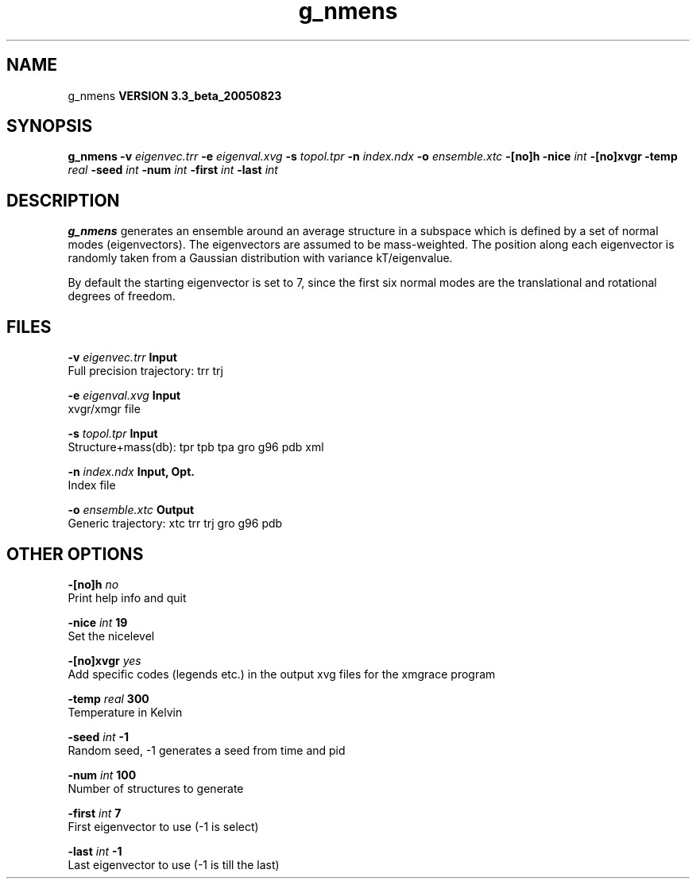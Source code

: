 .TH g_nmens 1 "Mon 29 Aug 2005"
.SH NAME
g_nmens
.B VERSION 3.3_beta_20050823
.SH SYNOPSIS
\f3g_nmens\fP
.BI "-v" " eigenvec.trr "
.BI "-e" " eigenval.xvg "
.BI "-s" " topol.tpr "
.BI "-n" " index.ndx "
.BI "-o" " ensemble.xtc "
.BI "-[no]h" ""
.BI "-nice" " int "
.BI "-[no]xvgr" ""
.BI "-temp" " real "
.BI "-seed" " int "
.BI "-num" " int "
.BI "-first" " int "
.BI "-last" " int "
.SH DESCRIPTION

.B g_nmens
generates an ensemble around an average structure
in a subspace which is defined by a set of normal modes (eigenvectors).
The eigenvectors are assumed to be mass-weighted.
The position along each eigenvector is randomly taken from a Gaussian
distribution with variance kT/eigenvalue.


By default the starting eigenvector is set to 7, since the first six
normal modes are the translational and rotational degrees of freedom.
.SH FILES
.BI "-v" " eigenvec.trr" 
.B Input
 Full precision trajectory: trr trj 

.BI "-e" " eigenval.xvg" 
.B Input
 xvgr/xmgr file 

.BI "-s" " topol.tpr" 
.B Input
 Structure+mass(db): tpr tpb tpa gro g96 pdb xml 

.BI "-n" " index.ndx" 
.B Input, Opt.
 Index file 

.BI "-o" " ensemble.xtc" 
.B Output
 Generic trajectory: xtc trr trj gro g96 pdb 

.SH OTHER OPTIONS
.BI "-[no]h"  "    no"
 Print help info and quit

.BI "-nice"  " int" " 19" 
 Set the nicelevel

.BI "-[no]xvgr"  "   yes"
 Add specific codes (legends etc.) in the output xvg files for the xmgrace program

.BI "-temp"  " real" "    300" 
 Temperature in Kelvin

.BI "-seed"  " int" " -1" 
 Random seed, -1 generates a seed from time and pid

.BI "-num"  " int" " 100" 
 Number of structures to generate

.BI "-first"  " int" " 7" 
 First eigenvector to use (-1 is select)

.BI "-last"  " int" " -1" 
 Last eigenvector to use (-1 is till the last)

